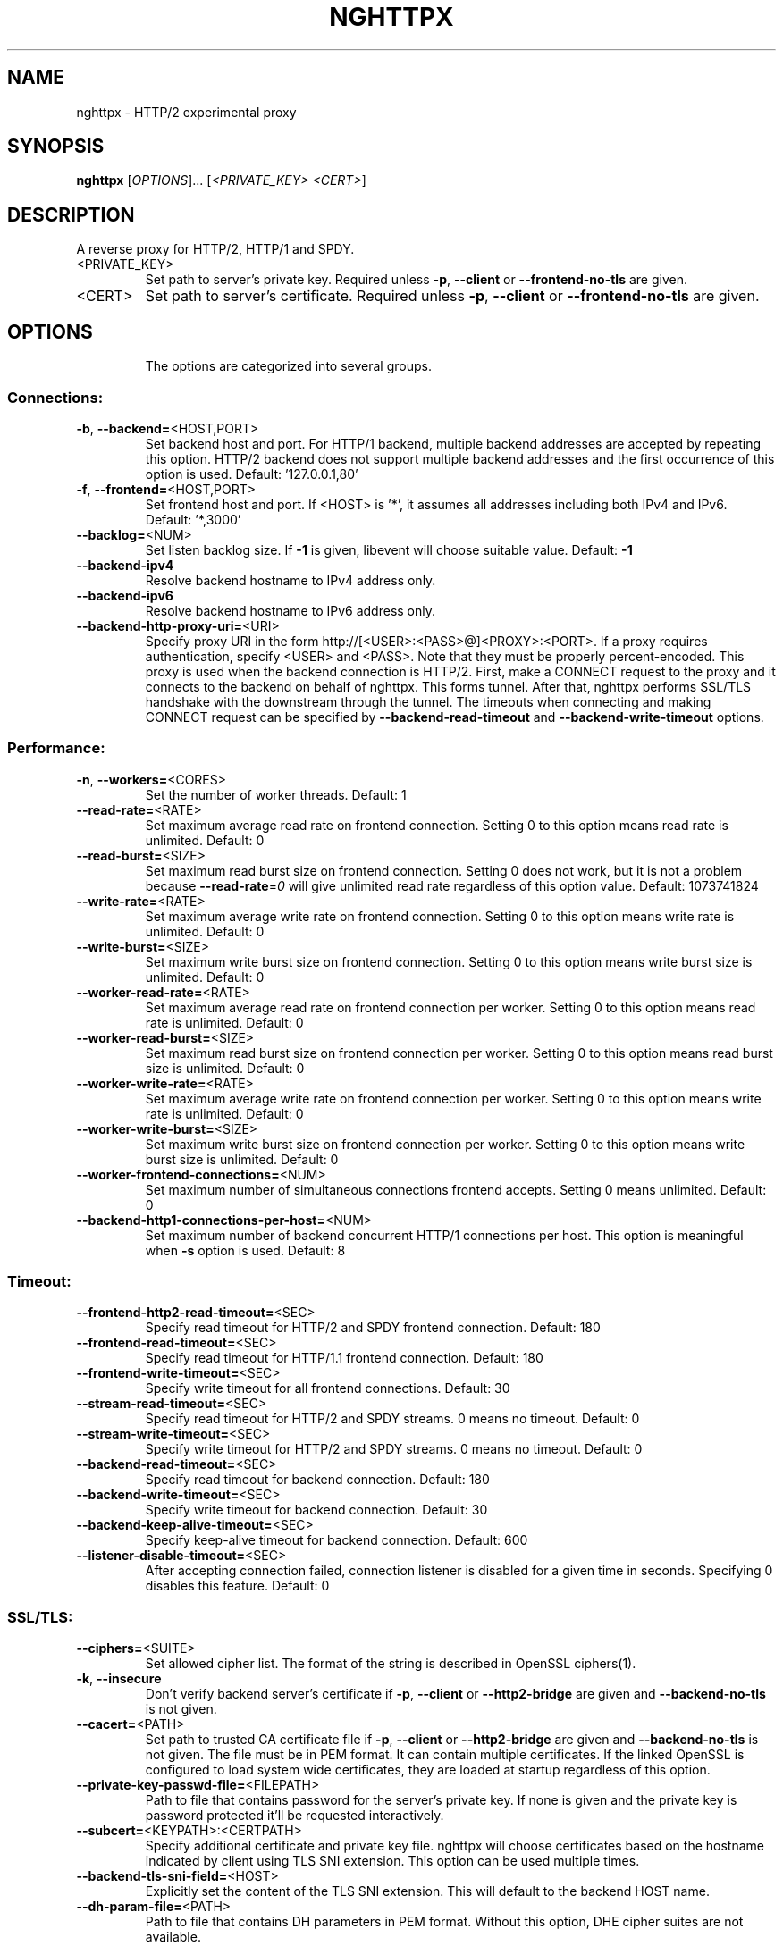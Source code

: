 .\" DO NOT MODIFY THIS FILE!  It was generated by help2man 1.46.4.
.TH NGHTTPX "1" "December 2014" "nghttpx nghttp2/0.6.8-DEV" "User Commands"
.SH NAME
nghttpx \- HTTP/2 experimental proxy
.SH SYNOPSIS
.B nghttpx
[\fI\,OPTIONS\/\fR]... [\fI\,<PRIVATE_KEY> <CERT>\/\fR]
.SH DESCRIPTION
A reverse proxy for HTTP/2, HTTP/1 and SPDY.
.TP
<PRIVATE_KEY>
Set  path  to  server's  private  key.   Required
unless  \fB\-p\fR,  \fB\-\-client\fR  or  \fB\-\-frontend\-no\-tls\fR  are
given.
.TP
<CERT>
Set  path  to   server's  certificate.   Required
unless  \fB\-p\fR,  \fB\-\-client\fR  or  \fB\-\-frontend\-no\-tls\fR  are
given.
.SH OPTIONS
.IP
The options are categorized into several groups.
.SS "Connections:"
.TP
\fB\-b\fR, \fB\-\-backend=\fR<HOST,PORT>
Set backend  host and port.  For  HTTP/1 backend,
multiple  backend   addresses  are   accepted  by
repeating this  option.  HTTP/2 backend  does not
support multiple backend  addresses and the first
occurrence of this option is used.
Default: '127.0.0.1,80'
.TP
\fB\-f\fR, \fB\-\-frontend=\fR<HOST,PORT>
Set frontend host and port.  If <HOST> is '*', it
assumes  all addresses  including  both IPv4  and
IPv6.
Default: '*,3000'
.TP
\fB\-\-backlog=\fR<NUM>
Set  listen  backlog  size.    If  \fB\-1\fR  is  given,
libevent will choose suitable value.
Default: \fB\-1\fR
.TP
\fB\-\-backend\-ipv4\fR
Resolve backend hostname to IPv4 address only.
.TP
\fB\-\-backend\-ipv6\fR
Resolve backend hostname to IPv6 address only.
.TP
\fB\-\-backend\-http\-proxy\-uri=\fR<URI>
Specify     proxy     URI     in     the     form
http://[<USER>:<PASS>@]<PROXY>:<PORT>.     If   a
proxy requires authentication, specify <USER> and
<PASS>.    Note  that   they  must   be  properly
percent\-encoded.   This proxy  is  used when  the
backend  connection  is  HTTP/2.  First,  make  a
CONNECT request  to the proxy and  it connects to
the  backend on  behalf of  nghttpx.  This  forms
tunnel.   After  that, nghttpx  performs  SSL/TLS
handshake with the downstream through the tunnel.
The timeouts  when connecting and  making CONNECT
request       can      be       specified      by
\fB\-\-backend\-read\-timeout\fR                        and
\fB\-\-backend\-write\-timeout\fR options.
.SS "Performance:"
.TP
\fB\-n\fR, \fB\-\-workers=\fR<CORES>
Set the number of worker threads.
Default: 1
.TP
\fB\-\-read\-rate=\fR<RATE>
Set  maximum   average  read  rate   on  frontend
connection.  Setting 0 to  this option means read
rate is unlimited.
Default: 0
.TP
\fB\-\-read\-burst=\fR<SIZE>
Set   maximum  read   burst   size  on   frontend
connection.  Setting  0 does not work,  but it is
not  a problem  because  \fB\-\-read\-rate\fR=\fI\,0\/\fR will  give
unlimited  read rate  regardless  of this  option
value.
Default: 1073741824
.TP
\fB\-\-write\-rate=\fR<RATE>
Set  maximum  average   write  rate  on  frontend
connection.  Setting 0 to this option means write
rate is unlimited.
Default: 0
.TP
\fB\-\-write\-burst=\fR<SIZE>
Set   maximum  write   burst  size   on  frontend
connection.  Setting 0 to this option means write
burst size is unlimited.
Default: 0
.TP
\fB\-\-worker\-read\-rate=\fR<RATE>
Set  maximum   average  read  rate   on  frontend
connection per worker.  Setting  0 to this option
means read rate is unlimited.
Default: 0
.TP
\fB\-\-worker\-read\-burst=\fR<SIZE>
Set   maximum  read   burst   size  on   frontend
connection per worker.  Setting  0 to this option
means read burst size is unlimited.
Default: 0
.TP
\fB\-\-worker\-write\-rate=\fR<RATE>
Set  maximum  average   write  rate  on  frontend
connection per worker.  Setting  0 to this option
means write rate is unlimited.
Default: 0
.TP
\fB\-\-worker\-write\-burst=\fR<SIZE>
Set   maximum  write   burst  size   on  frontend
connection per worker.  Setting  0 to this option
means write burst size is unlimited.
Default: 0
.TP
\fB\-\-worker\-frontend\-connections=\fR<NUM>
Set  maximum number  of simultaneous  connections
frontend accepts.  Setting 0 means unlimited.
Default: 0
.TP
\fB\-\-backend\-http1\-connections\-per\-host=\fR<NUM>
Set maximum  number of backend  concurrent HTTP/1
connections per host.   This option is meaningful
when \fB\-s\fR option is used.
Default: 8
.SS "Timeout:"
.TP
\fB\-\-frontend\-http2\-read\-timeout=\fR<SEC>
Specify read timeout for HTTP/2 and SPDY frontend
connection.
Default: 180
.TP
\fB\-\-frontend\-read\-timeout=\fR<SEC>
Specify  read   timeout  for   HTTP/1.1  frontend
connection.
Default: 180
.TP
\fB\-\-frontend\-write\-timeout=\fR<SEC>
Specify   write   timeout    for   all   frontend
connections.
Default: 30
.TP
\fB\-\-stream\-read\-timeout=\fR<SEC>
Specify read timeout for HTTP/2 and SPDY streams.
0 means no timeout.
Default: 0
.TP
\fB\-\-stream\-write\-timeout=\fR<SEC>
Specify  write   timeout  for  HTTP/2   and  SPDY
streams.  0 means no timeout.
Default: 0
.TP
\fB\-\-backend\-read\-timeout=\fR<SEC>
Specify read timeout for backend connection.
Default: 180
.TP
\fB\-\-backend\-write\-timeout=\fR<SEC>
Specify write timeout for backend connection.
Default: 30
.TP
\fB\-\-backend\-keep\-alive\-timeout=\fR<SEC>
Specify    keep\-alive    timeout   for    backend
connection.
Default: 600
.TP
\fB\-\-listener\-disable\-timeout=\fR<SEC>
After  accepting  connection  failed,  connection
listener is disabled for a given time in seconds.
Specifying 0 disables this feature.
Default: 0
.SS "SSL/TLS:"
.TP
\fB\-\-ciphers=\fR<SUITE>
Set  allowed  cipher  list.  The  format  of  the
string  is described  in OpenSSL  ciphers(1).
.TP
\fB\-k\fR, \fB\-\-insecure\fR
Don't verify backend  server's certificate if \fB\-p\fR,
\fB\-\-client\fR   or   \fB\-\-http2\-bridge\fR  are   given   and
\fB\-\-backend\-no\-tls\fR is not given.
.TP
\fB\-\-cacert=\fR<PATH>
Set path  to trusted  CA certificate file  if \fB\-p\fR,
\fB\-\-client\fR   or   \fB\-\-http2\-bridge\fR  are   given   and
\fB\-\-backend\-no\-tls\fR is not given.   The file must be
in   PEM  format.    It   can  contain   multiple
certificates.    If   the   linked   OpenSSL   is
configured to load system wide certificates, they
are loaded at startup regardless of this option.
.TP
\fB\-\-private\-key\-passwd\-file=\fR<FILEPATH>
Path  to  file  that contains  password  for  the
server's private  key.  If none is  given and the
private  key  is   password  protected  it'll  be
requested interactively.
.TP
\fB\-\-subcert=\fR<KEYPATH>:<CERTPATH>
Specify  additional certificate  and private  key
file.  nghttpx will  choose certificates based on
the hostname  indicated by  client using  TLS SNI
extension.   This  option  can be  used  multiple
times.
.TP
\fB\-\-backend\-tls\-sni\-field=\fR<HOST>
Explicitly  set  the  content   of  the  TLS  SNI
extension.  This will default to the backend HOST
name.
.TP
\fB\-\-dh\-param\-file=\fR<PATH>
Path to  file that contains DH  parameters in PEM
format.  Without  this option, DHE  cipher suites
are not available.
.TP
\fB\-\-npn\-list=\fR<LIST>
Comma delimited list  of ALPN protocol identifier
sorted in  the order  of preference.   That means
most  desirable protocol  comes  first.  This  is
used in both ALPN and NPN.  The parameter must be
delimited by  a single  comma only and  any white
spaces are treated as a part of protocol string.
Default: h2\-14,spdy/3.1,http/1.1
.TP
\fB\-\-verify\-client\fR
Require and verify client certificate.
.TP
\fB\-\-verify\-client\-cacert=\fR<PATH>
Path  to file  that contains  CA certificates  to
verify client  certificate.  The file must  be in
PEM    format.    It    can   contain    multiple
certificates.
.TP
\fB\-\-client\-private\-key\-file=\fR<PATH>
Path  to file  that contains  client private  key
used in backend client authentication.
.TP
\fB\-\-client\-cert\-file=\fR<PATH>
Path  to file  that  contains client  certificate
used in backend client authentication.
.TP
\fB\-\-tls\-proto\-list=\fR<LIST>
Comma delimited  list of  SSL/TLS protocol  to be
enabled.  The following  protocols are available:
TLSv1.2, TLSv1.1 and  TLSv1.0.  The name matching
is   done   in  case\-insensitive   manner.    The
parameter  must be  delimited by  a single  comma
only and any  white spaces are treated  as a part
of protocol string.
Default: TLSv1.2,TLSv1.1
.SS "HTTP/2 and SPDY:"
.TP
\fB\-c\fR, \fB\-\-http2\-max\-concurrent\-streams=\fR<NUM>
Set the maximum number  of the concurrent streams
in one HTTP/2 and SPDY session.
Default: 100
.TP
\fB\-\-frontend\-http2\-window\-bits=\fR<N>
Sets the per\-stream initial window size of HTTP/2
SPDY frontend  connection.  For HTTP/2,  the size
is 2**<N>\-1.  For SPDY, the size is 2**<N>.
Default: 16
.TP
\fB\-\-frontend\-http2\-connection\-window\-bits=\fR<N>
Sets the per\-connection window size of HTTP/2 and
SPDY frontend  connection.  For HTTP/2,  the size
is 2**<N>\-1. For SPDY, the size is 2**<N>.
Default: 16
.TP
\fB\-\-frontend\-no\-tls\fR
Disable SSL/TLS on frontend connections.
.TP
\fB\-\-backend\-http2\-window\-bits=\fR<N>
Sets the  initial window  size of  HTTP/2 backend
connection to 2**<N>\-1.
Default: 16
.TP
\fB\-\-backend\-http2\-connection\-window\-bits=\fR<N>
Sets  the per\-connection  window  size of  HTTP/2
backend connection to 2**<N>\-1.
Default: 16
.TP
\fB\-\-backend\-no\-tls\fR
Disable SSL/TLS on backend connections.
.TP
\fB\-\-http2\-no\-cookie\-crumbling\fR
Don't crumble cookie header field.
.TP
\fB\-\-padding=\fR<N>
Add at most  <N> bytes to a  HTTP/2 frame payload
as padding.  Specify 0  to disable padding.  This
option  is meant  for debugging  purpose and  not
intended to enhance protocol security.
.SS "Mode:"
.TP
(default mode)
Accept  HTTP/2, SPDY  and HTTP/1.1  over SSL/TLS.
If \fB\-\-frontend\-no\-tls\fR  is used, accept  HTTP/2 and
HTTP/1.1.  The  incoming HTTP/1.1  connection can
be upgraded to HTTP/2  through HTTP Upgrade.  The
protocol to the backend is HTTP/1.1.
.TP
\fB\-s\fR, \fB\-\-http2\-proxy\fR
Like default mode, but enable secure proxy mode.
.TP
\fB\-\-http2\-bridge\fR
Like  default  mode,  but  communicate  with  the
backend  in   HTTP/2  over  SSL/TLS.    Thus  the
incoming all connections  are converted to HTTP/2
connection  and  relayed  to  the  backend.   See
\fB\-\-backend\-http\-proxy\-uri\fR option if you are behind
the  proxy and  want  to connect  to the  outside
HTTP/2 proxy.
.TP
\fB\-\-client\fR
Accept HTTP/2 and  HTTP/1.1 without SSL/TLS.  The
incoming HTTP/1.1  connection can be  upgraded to
HTTP/2  connection  through  HTTP  Upgrade.   The
protocol  to  the  backend  is  HTTP/2.   To  use
nghttpx  as  a  forward   proxy,  use  \fB\-p\fR  option
instead.
.TP
\fB\-p\fR, \fB\-\-client\-proxy\fR
Like \fB\-\-client\fR  option, but  it also  requires the
request path  from frontend  must be  an absolute
URI, suitable for use as a forward proxy.
.SS "Logging:"
.TP
\fB\-L\fR, \fB\-\-log\-level=\fR<LEVEL>
Set the  severity level  of log  output.  <LEVEL>
must  be one  of  INFO, NOTICE,  WARN, ERROR  and
FATAL.
Default: NOTICE
.TP
\fB\-\-accesslog\-file=\fR<PATH>
Set path  to write  access log.  To  reopen file,
send USR1 signal to nghttpx.
.TP
\fB\-\-accesslog\-syslog\fR
Send  access log  to syslog.   If this  option is
used, \fB\-\-access\-file\fR option is ignored.
.TP
\fB\-\-accesslog\-format=\fR<FORMAT>
Specify  format  string   for  access  log.   The
default format is combined format.  The following
variables are available:
$remote_addr: client IP address.
$time_local: local time in Common Log format.
$time_iso8601: local time in ISO 8601 format.
$request: HTTP request line.
$status: HTTP response status code.
$body_bytes_sent: the  number of bytes  sent to
client as response body.
$http_<VAR>: value of HTTP request header <VAR>
where '_' in <VAR> is replaced with '\-'.
$remote_port: client  port.
$server_port: server port.
$request_time:   request  processing   time  in
seconds with milliseconds resolution.
$pid: PID of the running process.
$alpn:  ALPN  identifier  of the  protocol  which
generates  the  response.   For HTTP/1,  ALPN  is
always http/1.1, regardless of minor version.
Default: $remote_addr \- \- [$time_local] "$request" $status $body_bytes_sent "$http_referer" "$http_user_agent"
.TP
\fB\-\-errorlog\-file=\fR<PATH>
Set  path to  write error  log.  To  reopen file,
send USR1 signal to nghttpx.
Default: \fI\,/dev/stderr\/\fP
.TP
\fB\-\-errorlog\-syslog\fR
Send  error log  to  syslog.  If  this option  is
used, \fB\-\-errorlog\-file\fR option is ignored.
.TP
\fB\-\-syslog\-facility=\fR<FACILITY>
Set syslog facility to <FACILITY>.
Default: daemon
.SS "Misc:"
.TP
\fB\-\-add\-x\-forwarded\-for\fR
Append  X\-Forwarded\-For   header  field   to  the
downstream request.
.TP
\fB\-\-strip\-incoming\-x\-forwarded\-for\fR
Strip  X\-Forwarded\-For  header field from inbound
client requests.
.TP
\fB\-\-no\-via\fR
Don't append to Via  header field.  If Via header
field is received, it is left unaltered.
.TP
\fB\-\-no\-location\-rewrite\fR
Don't   rewrite   location    header   field   on
\fB\-\-http2\-bridge\fR, \fB\-\-client\fR  and default  mode.  For
\fB\-\-http2\-proxy\fR  and \fB\-\-client\-proxy\fR  mode, location
header field  will not  be altered  regardless of
this option.
.TP
\fB\-\-altsvc=\fR<PROTOID,PORT[,HOST,[ORIGIN]]>
Specify  protocol ID,  port, host  and origin  of
alternative  service.   <HOST> and  <ORIGIN>  are
optional.  They are  advertised in alt\-svc header
field or HTTP/2 ALTSVC frame.  This option can be
used   multiple   times   to   specify   multiple
alternative services.  Example: \fB\-\-altsvc\fR=\fI\,h2\/\fR,443
.TP
\fB\-\-add\-response\-header=\fR<HEADER>
Specify  additional   header  field  to   add  to
response  header set.   This option  just appends
header field  and won't replace  anything already
set.  This  option can  be used several  times to
specify multiple header fields.
Example: \fB\-\-add\-response\-header=\fR"foo: bar"
.TP
\fB\-\-frontend\-http2\-dump\-request\-header=\fR<PATH>
Dumps request headers received by HTTP/2 frontend
to  the file  denoted in  <PATH>.  The  output is
done  in  HTTP/1  header field  format  and  each
header block is followed  by an empty line.  This
option is  not thread safe  and MUST NOT  be used
with option \fB\-n\fR<N>, where <N> >= 2.
.TP
\fB\-\-frontend\-http2\-dump\-response\-header=\fR<PATH>
Dumps response headers  sent from HTTP/2 frontend
to  the file  denoted in  <PATH>.  The  output is
done  in  HTTP/1  header field  format  and  each
header block is followed  by an empty line.  This
option is  not thread safe  and MUST NOT  be used
with option \fB\-n\fR<N>, where <N> >= 2.
.TP
\fB\-o\fR, \fB\-\-frontend\-frame\-debug\fR
Print HTTP/2 frames in  frontend to stderr.  This
option is  not thread safe  and MUST NOT  be used
with option \fB\-n\fR=\fI\,N\/\fR, where N >= 2.
.TP
\fB\-D\fR, \fB\-\-daemon\fR
Run in a background.  If  \fB\-D\fR is used, the current
working directory is changed to '/'.
.TP
\fB\-\-pid\-file=\fR<PATH>
Set path to save PID of this program.
.TP
\fB\-\-user=\fR<USER>
Run  this  program  as <USER>.   This  option  is
intended to be used to drop root privileges.
.TP
\fB\-\-conf=\fR<PATH>
Load configuration from <PATH>.
Default: \fI\,/etc/nghttpx/nghttpx.conf\/\fP
.TP
\fB\-v\fR, \fB\-\-version\fR
Print version and exit.
.TP
\fB\-h\fR, \fB\-\-help\fR
Print this help and exit.
.SH "SEE ALSO"

nghttp(1), nghttpd(1), h2load(1)
